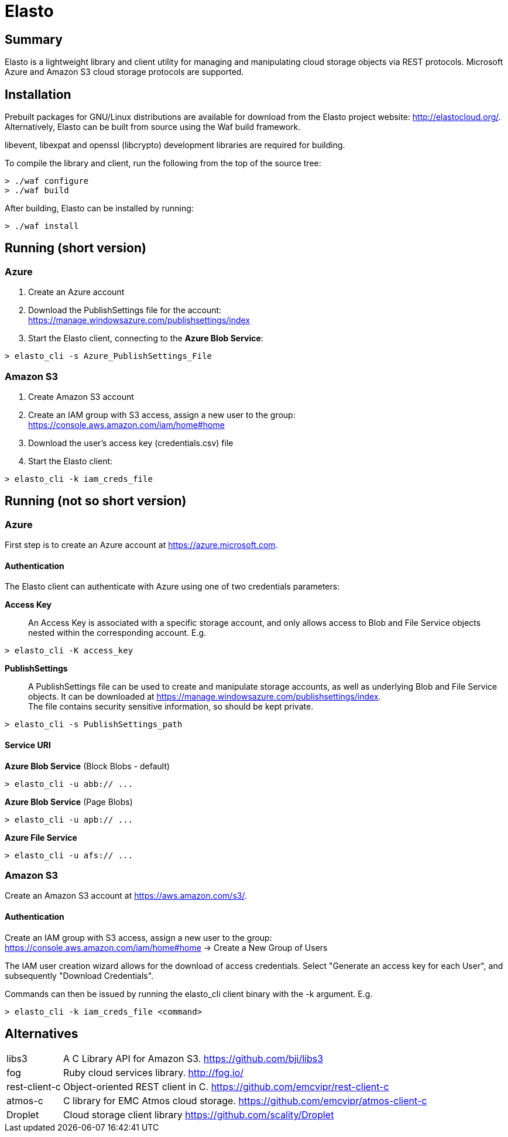 Elasto
======

Summary
-------

Elasto is a lightweight library and client utility for managing and
manipulating cloud storage objects via REST protocols.
Microsoft Azure and Amazon S3 cloud storage protocols are supported.


Installation
------------

Prebuilt packages for GNU/Linux distributions are available for download
from the Elasto project website: http://elastocloud.org/. Alternatively,
Elasto can be built from source using the Waf build framework.

libevent, libexpat and openssl (libcrypto) development libraries are
required for building.

To compile the library and client, run the following from the top of the
source tree:

-----------------------------------------------------
> ./waf configure
> ./waf build
-----------------------------------------------------

After building, Elasto can be installed by running:

-----------------------------------------------------
> ./waf install
-----------------------------------------------------


Running (short version)
-----------------------

Azure
~~~~~
1. Create an Azure account

2. Download the PublishSettings file for the account: +
   https://manage.windowsazure.com/publishsettings/index

3. Start the Elasto client, connecting to the *Azure Blob Service*:

-----------------------------------------------------
> elasto_cli -s Azure_PublishSettings_File
-----------------------------------------------------


Amazon S3
~~~~~~~~~
1. Create Amazon S3 account

2. Create an IAM group with S3 access, assign a new user to the group: +
   https://console.aws.amazon.com/iam/home#home

3. Download the user's access key (credentials.csv) file

4. Start the Elasto client:

-----------------------------------------------------
> elasto_cli -k iam_creds_file
-----------------------------------------------------


Running (not so short version)
------------------------------

Azure
~~~~~
First step is to create an Azure account at https://azure.microsoft.com.

Authentication
^^^^^^^^^^^^^^
The Elasto client can authenticate with Azure using one of two
credentials parameters:

*Access Key*::
  An Access Key is associated with a specific storage
  account, and only allows access to Blob and File Service
  objects nested within the corresponding account. E.g.

-----------------------------------------------------
> elasto_cli -K access_key
-----------------------------------------------------

*PublishSettings*::
  A PublishSettings file can be used to create and manipulate
  storage accounts, as well as underlying Blob and File Service
  objects. It can be downloaded at
  https://manage.windowsazure.com/publishsettings/index. +
  The file contains security sensitive information, so should be
  kept private.

-----------------------------------------------------
> elasto_cli -s PublishSettings_path
-----------------------------------------------------

Service URI
^^^^^^^^^^^
*Azure Blob Service* (Block Blobs - default)::
-----------------------------------------------------
> elasto_cli -u abb:// ...
-----------------------------------------------------

*Azure Blob Service* (Page Blobs)::
-----------------------------------------------------
> elasto_cli -u apb:// ...
-----------------------------------------------------

*Azure File Service*::
-----------------------------------------------------
> elasto_cli -u afs:// ...
-----------------------------------------------------


Amazon S3
~~~~~~~~~
Create an Amazon S3 account at https://aws.amazon.com/s3/.

Authentication
^^^^^^^^^^^^^^
Create an IAM group with S3 access, assign a new user to the group: +
https://console.aws.amazon.com/iam/home#home
-> Create a New Group of Users

The IAM user creation wizard allows for the download of access
credentials. Select "Generate an access key for each User", and
subsequently "Download Credentials".

Commands can then be issued by running the elasto_cli client binary
with the -k argument. E.g.

-----------------------------------------------------
> elasto_cli -k iam_creds_file <command>
-----------------------------------------------------


Alternatives
------------

[horizontal]
libs3::		A C Library API for Amazon S3.
		https://github.com/bji/libs3

fog::		Ruby cloud services library.
		http://fog.io/

rest-client-c::	Object-oriented REST client in C.
		https://github.com/emcvipr/rest-client-c

atmos-c::	C library for EMC Atmos cloud storage.
		https://github.com/emcvipr/atmos-client-c

Droplet::	Cloud storage client library
		https://github.com/scality/Droplet
